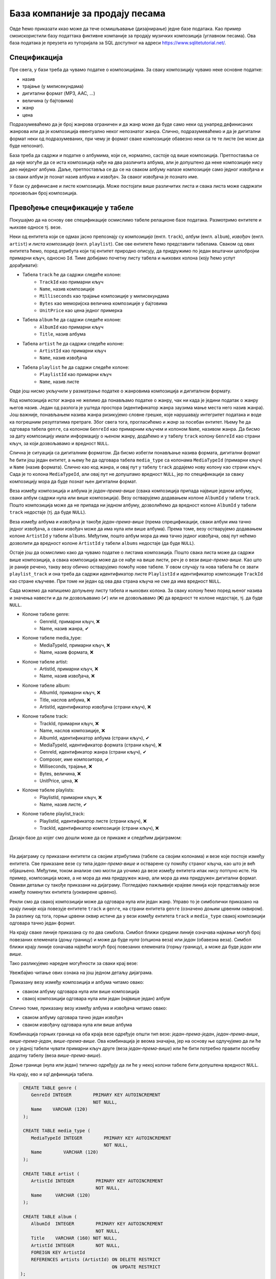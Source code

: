 .. -*- mode: rst -*-

База компаније за продају песама
--------------------------------

Овде ћемо приказати ккао може да тече осмишљавање (дизајнирање) једне 
базе података. Као пример смоискористили базу податтака фиктивне компаније за
продају музичких композиција (углавном песама). Ова база података је
преузета из туторијала за SQL доступног на адреси
https://www.sqlitetutorial.net/.

Спецификација
.............

Пре свега, у бази треба да чувамо податке о композицијама. За сваку
композицију чувамо неке основне податке:

- назив
- трајање (у милисекундама)
- дигитални формат (MP3, AAC, ...)
- величина (у бајтовима)
- жанр
- цена 

Подразумеваћемо да је број жанрова ограничен и да жанр може да буде
само неки од унапред дефинисаних жанрова или да је композиција
евентуално неког непознатог жанра. Слично, подразумеваћемо и да је
дигитални формат неки од подразумеваних, при чему је формат сваке
композиције обавезно неки са те те листе (не може да буде непознат).

База треба да садржи и податке о албумима, који се, нормално, састоје 
од више композиција. Претпоставља се да није
могуће да се иста композиција нађе на два различита албума, али је
допуштено да неке композиције нису део ниједног албума. Даље, претпоставља 
се да се на сваком албуму налазе композиције само једног извођача и 
за сваки албум је познат назив албума и извођач. За сваког извођача je 
познато име. 

У бази су дефинисане и листе композиција. Може постојати више
различитих листа и свака листа може садржати произвољан број
композиција.

Превођење спецификације у табеле
................................

Покушајмо да на основу ове спецификације осмислимо табеле релационе 
базе података. Размотримо ентитете и њихове односе тј. везе.

Неки од ентитета који се одмах јасно препознају су *композиција* (енгл. 
``track``), *албум* (енгл. ``album``), *извођач* (енгл. ``artist``) и
*листа композиција* (енгл. ``playlist``). Све ове ентитете ћемо представити
табелама. Сваком од ових ентитета ћемо, поред атрибута који тај ентитет 
природно описују, да придружимо по један вештачки целобројни примарни 
кључ, односно ``Id``. Тиме добијамо почетну листу табела и њихових колона 
(коју ћемо успут дорађивати):

- Табела ``track`` ће да садржи следеће колоне:
    - ``TrackId`` као примарни кључ
    - ``Name``, назив композиције
    - ``Milliseconds`` као трајање композиције у милисекундама
    - ``Bytes`` као меморијска величина композиције у бајтовима
    - ``UnitPrice`` као цена једног примерка

- Табела ``album`` ће да садржи следеће колоне:
    - ``AlbumId`` као примарни кључ
    - ``Title``, назив албума

- Табела ``artist`` ће да садржи следеће колоне:
    - ``ArtistId`` као примарни кључ
    - ``Name``, назив извођача

- Табела ``playlist`` ће да садржи следеће колоне:
    - ``PlaylistId`` као примарни кључ
    - ``Name``, назив листе

Овде још нисмо укључили у разматрање податке о жанровима композиција и 
дигиталном формату. 

Код композиција истог жанра не желимо да понављамо податке о жанру, чак 
ни када је једини податак о жанру његов назив. Један од разлога је уштеда 
простора (идентификатор жанра заузима мање места него назив жанра). Још 
важније, понављањем назива жанра ризикујемо словне грешке, које нарушавају 
интегритет података и воде ка погрешним резултатима претраге. Због свега 
тога, прогласићемо и *жанр* за посебан ентитет. Њему ће да одговара табела 
``genre``, са колоном ``GenreId`` као примарним кључем и колоном ``Name``, 
називом жанра. Да бисмо за дату композицију имали информацију о њеном жанру, 
додаћемо и у табелу ``track`` колону ``GenreId`` као страни кључ, за који
дозвољавамо и вредност ``NULL``.

Слична је ситуација са дигиталним форматом. Да бисмо избегли понављање 
назива формата, дигитални формат ће бити још један ентитет, а њему ће да 
одговара табела ``media_type`` са колонама ``MediaTypeId`` (примарни кључ) и 
``Name`` (назив формата). Слично као код жанра, и овај пут у табелу ``track`` 
додајемо нову колону као страни кључ. Сада је то колона ``MediaTypeId``, 
али овај пут не допуштамо вредност ``NULL``, јер по спецификацији за сваку 
композицију мора да буде познат њен дигитални формат.

Веза између композиција и албума је *један-према-више* (свака композиција 
припада највише једном албуму, сваки албум садржи нула или више композиција).
Везу остварујемо додавањем колоне ``AlbumId`` у табели ``track``. Пошто 
композиција може да не припада ни једном албуму, дозволићемо да вредност
колоне ``AlbumId`` у табели ``track`` недостаје (тј. да буде ``NULL``).

Веза између албума и извођача је такође *један-према-више* (према 
спрецификацији, сваки албум има тачно једног извођача, а сваки извођач 
може да има нула или више албума). Према томе, везу остварујемо 
додавањем колоне ``ArtistId`` у табели ``albums``. Међутим, пошто 
албум мора да има тачно једног извођача, овај пут нећемо дозволити да вредност
колоне ``ArtistId`` у табели ``albums`` недостаје (да буде ``NULL``).

Остаје још да осмислимо како да чувамо податке о листама композиција. Пошто 
свака листа може да садржи више композиција, а свака композиција може да се 
нађе на више листи, реч је о вези *више-према-више*. Као што је раније речено, 
такву везу обично остварујемо помоћу нове табеле. У овом случају та нова 
табела ће се звати ``playlist_track`` и она треба да садржи идентификатор 
листе ``PlaylistId`` и идентификатор композиције ``TrackId`` као стране 
кључеве. При томе ни један од ова два страна кључа не сме да има вредност 
``NULL``.

Сада можемо да напишемо допуњену листу табела и њихових колона. За сваку 
колону ћемо поред њеног назива и значења навести и да ли дозвољавамо (✔) 
или не дозвољавамо (❌) да вредност те колоне недостаје, тј. да буде 
``NULL``.

- Колоне табеле genre:
    - GenreId, примарни кључ, ❌
    - Name, назив жанра, ✔

- Колоне табеле media_type:
    - MediaTypeId, примарни кључ, ❌
    - Name, назив формата, ❌

- Колоне табеле artist:
    - ArtistId, примарни кључ, ❌
    - Name, назив извођача, ❌

- Колоне табеле album:
    - AlbumId, примарни кључ, ❌
    - Title, наслов албума, ❌
    - ArtistId, идентификатор извођача (страни кључ), ❌

- Колоне табеле track:
    - TrackId, примарни кључ, ❌
    - Name, наслов композиције, ❌
    - AlbumId, идентификатор албума (страни кључ), ✔
    - MediaTypeId, идентификатор формата (страни кључ), ❌
    - GenreId, идентификатор жанра (страни кључ), ✔
    - Composer, име композитора, ✔
    - Milliseconds, трајање, ❌
    - Bytes, величина, ❌
    - UnitPrice, цена, ❌

- Колоне табеле playlists:
    - PlaylistId, примарни кључ, ❌
    - Name, назив листе, ✔

- Колоне табеле playlist_track:
    - PlaylistId, идентификатор листе (страни кључ), ❌
    - TrackId, идентификатор композиције (страни кључ), ❌

.. comment

    **Табела genre**:

    .. csv-table::
        :header:  назив колоне, тип, величина, значење, NULL
        :widths: 20, 20, 20, 20, 20
        :align: left

        GenreId, целобројни, --, примарни кључ, ❌
        Name, текст, 120, назив жанра, ✔

    ~~~~

    **Табела media_type**:

    .. csv-table::
        :header:  назив колоне, тип, величина, значење, NULL
        :widths: 20, 20, 20, 20, 20
        :align: left

        MediaTypeId, целобројни, --, примарни кључ, ❌
        Name, текст, 120, назив формата, ❌

    ~~~~

    **Табела artist**:

    .. csv-table::
        :header:  назив колоне, тип, величина, значење, NULL
        :widths: 20, 20, 20, 20, 20
        :align: left

        ArtistId, целобројни, --, примарни кључ, ❌
        Name, текст, 120, назив извођача, ❌

    ~~~~

    **Табела album**:

    .. csv-table::
        :header:  назив колоне, тип, величина, значење, NULL
        :widths: 20, 20, 20, 20, 20
        :align: left

        AlbumId, целобројни, --, примарни кључ, ❌
        Title, текст, 160, наслов албума, ❌
        ArtistId, целобројни, --, идентификатор извођача (страни кључ), ❌

    ~~~~

    **Табела track**:

    .. csv-table::
        :header:  назив колоне, тип, величина, значење, NULL
        :widths: 20, 20, 20, 20, 20
        :align: left

        TrackId, целобројни, --, примарни кључ, ❌
        Name, текст, 200, наслов композиције, ❌
        AlbumId, целобројни, --, идентификатор албума (страни кључ), ✔
        MediaTypeId, целобројни, --, идентификатор формата (страни кључ), ❌
        GenreId, целобројни, --, идентификатор жанра (страни кључ), ✔
        Composer, текст, 220, име композитора, ✔
        Milliseconds, целобројни, --, трајање, ❌
        Bytes, целобројни, --, величина, ❌
        UnitPrice, децимални, 10, цена, ❌

    ~~~~

    **Табела playlists**:

    .. csv-table::
        :header:  назив колоне, тип, величина, значење, NULL
        :widths: 20, 20, 20, 20, 20
        :align: left

        PlaylistId, целобројни, --, примарни кључ, ❌
        Name, текст, 120, назив листе, ✔

    ~~~~

    **Табела playlist_track**:

    .. csv-table::
        :header:  назив колоне, тип, величина, значење, NULL
        :widths: 20, 20, 20, 20, 20
        :align: left

        PlaylistId, целобројни, --, идентификатор листе (страни кључ), ❌
        TrackId, целобројни, --, идентификатор композиције (страни кључ), ❌

Дизајн базе до којег смо дошли може да се прикаже и следећим дијаграмом:

.. image:: ../../_images/tracks_erd_1.png
   :width: 800
   :align: center
   :alt: Дијаграм базе

|

На дијаграму су приказани ентитети са својим атрибутима (табеле са својим 
колонама) и везе које постоје између ентитета. Све приказане везе су типа 
*један-према-више* и остварене су помоћу страног кључа, као што је већ 
објашњено. Међутим, током анализе смо могли да уочимо да везе између 
ентитета ипак нису потпуно исте. На пример, композиција може, а не мора 
да има придружен жанр, али мора да има придружен дигитални формат. Овакви
детаљи су такође приказани на дијаграму. Погледајмо пажљивије крајеве линија 
које представљају везе између поменутих ентитета (уоквирене црвено).

.. image:: ../../_images/tracks_erd_detail_1.png
   :width: 420
   :align: center
   :alt: Дијаграм базе - детаљ 1

Рекли смо да свакој композицији може да одговара нула или један жанр. Управо 
то је симболички приказано на крају линије која повезује ентитете ``track`` 
и ``genre``, на страни ентитета ``genre`` (означено доњим црвеним оквиром).
За разлику од тога, горњи црвени оквир истиче да у вези између ентитета
``track`` и ``media_type`` свакој композицији одговара тачно један формат.

На крају сваке линије приказана су по два симбола. Симбол ближи средини 
линије означава најмањи могућ број повезаних елемената (доњу границу) и 
може да буде *нула* (опциона веза) или *један* (обавезна веза). Симбол ближи 
крају линије означава највећи могућ број повезаних елемената (горњу 
границу), а може да буде *један* или *више*. 

Тако разликујемо наредне могућности за сваки крај везе:

.. image:: ../../_images/erd_veze.png
   :width: 400
   :align: center
   :alt: Везе на ERD дијаграмима

Увежбајмо читање ових ознака на још једном детаљу дијаграма.

.. image:: ../../_images/tracks_erd_detail_2.png
   :width: 420
   :align: center
   :alt: Дијаграм базе - детаљ 1

Приказану везу између композиција и албума читамо овако:

- сваком албуму одговара нула или више композиција
- свакој композицији одговара нула или један (највише један) албум

Слично томе, приказану везу између албума и извођача читамо овако:

- сваком албуму одговара тачно један извођач
- сваком извођачу одговара нула или више албума

Комбинација горњих граница на оба краја везе одређује општи тип везе:
*један-према-један*, *један-према-више*, *више-према-један*, 
*више-према-више*. Ова комбинација је веома значајна, јер на основу ње 
одлучујемо да ли ће се у једној табели чувати примарни кључ друге 
(веза *један-према-више*) или ће бити потребно правити посебну додатну
табелу (веза *више-према-више*). 

Доње границе (нула или један) типично одређују да ли ће у некој колони 
табеле бити допуштена вредност ``NULL``.

На крају, ево и *sql* дефиниција табела.

.. code-block:: sql

   CREATE TABLE genre (
      GenreId INTEGER        PRIMARY KEY AUTOINCREMENT
                             NOT NULL,
      Name    VARCHAR (120) 
   );

   CREATE TABLE media_type (
      MediaTypeId INTEGER        PRIMARY KEY AUTOINCREMENT
                                 NOT NULL,
      Name        VARCHAR (120) 
   );

   CREATE TABLE artist (
      ArtistId INTEGER        PRIMARY KEY AUTOINCREMENT
                              NOT NULL,
      Name     VARCHAR (120) 
   );
   
   CREATE TABLE album (
      AlbumId  INTEGER        PRIMARY KEY AUTOINCREMENT
                              NOT NULL,
      Title    VARCHAR (160) NOT NULL,
      ArtistId INTEGER        NOT NULL,
      FOREIGN KEY ArtistId
      REFERENCES artists (ArtistId) ON DELETE RESTRICT
                                    ON UPDATE RESTRICT
  );

  CREATE TABLE track (
      TrackId      INTEGER         PRIMARY KEY AUTOINCREMENT
                                   NOT NULL,
      Name         VARCHAR (200)  NOT NULL,
      AlbumId      INTEGER,
      MediaTypeId  INTEGER         NOT NULL,
      GenreId      INTEGER,
      Composer     VARCHAR (220),
      Milliseconds INTEGER         NOT NULL,
      Bytes        INTEGER,
      UnitPrice    NUMERIC (10, 2) NOT NULL,
      FOREIGN KEY AlbumId
      REFERENCES albums AlbumId ON DELETE RESTRICT
                                ON UPDATE RESTRICT,
      FOREIGN KEY GenreId
      REFERENCES genres GenreId ON DELETE RESTRICT
                                ON UPDATE RESTRICT,
      FOREIGN KEY MediaTypeId
      REFERENCES media_types MediaTypeId ON DELETE RESTRICT
                                         ON UPDATE RESTRICT
  );

  CREATE TABLE playlists (
      PlaylistId INTEGER        PRIMARY KEY AUTOINCREMENT
                                NOT NULL,
      Name       VARCHAR (120) 
  );

  CREATE TABLE playlist_track (
      PlaylistId INTEGER NOT NULL,
      TrackId    INTEGER NOT NULL,
      CONSTRAINT PRIMARY KEY (
           PlaylistId,
           TrackId
      ),
      FOREIGN KEY PlaylistId
      REFERENCES playlists (PlaylistId) ON DELETE RESTRICT
                                        ON UPDATE RESTRICT,
      FOREIGN KEY TrackId
      REFERENCES tracks (TrackId) ON DELETE RESTRICT
                                  ON UPDATE RESTRICT
  );
  
